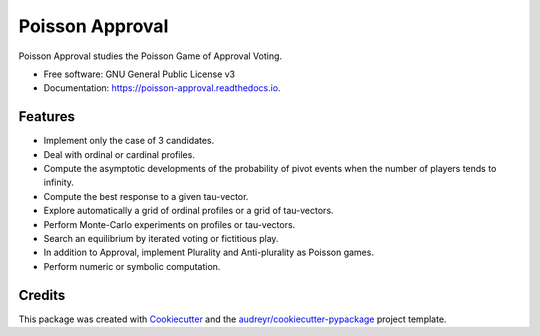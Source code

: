 ================
Poisson Approval
================


.. image:: https://img.shields.io/pypi/v/poisson_approval.svg
        :target: https://pypi.python.org/pypi/poisson_approval

.. image:: https://img.shields.io/travis/francois-durand/poisson_approval.svg
        :target: https://travis-ci.org/francois-durand/poisson_approval

.. image:: https://readthedocs.org/projects/poisson-approval/badge/?version=latest
        :target: https://poisson-approval.readthedocs.io/en/latest/?badge=latest
        :alt: Documentation Status

.. image:: https://codecov.io/gh/francois-durand/poisson_approval/branch/master/graphs/badge.svg
        :target: https://codecov.io/gh/francois-durand/poisson_approval/branch/master/graphs/badge
        :alt: Code Coverage


Poisson Approval studies the Poisson Game of Approval Voting.


* Free software: GNU General Public License v3
* Documentation: https://poisson-approval.readthedocs.io.

--------
Features
--------

* Implement only the case of 3 candidates.
* Deal with ordinal or cardinal profiles.
* Compute the asymptotic developments of the probability of pivot events when the number of players tends to infinity.
* Compute the best response to a given tau-vector.
* Explore automatically a grid of ordinal profiles or a grid of tau-vectors.
* Perform Monte-Carlo experiments on profiles or tau-vectors.
* Search an equilibrium by iterated voting or fictitious play.
* In addition to Approval, implement Plurality and Anti-plurality as Poisson games.
* Perform numeric or symbolic computation.

-------
Credits
-------

This package was created with Cookiecutter_ and the `audreyr/cookiecutter-pypackage`_ project template.

.. _Cookiecutter: https://github.com/audreyr/cookiecutter
.. _`audreyr/cookiecutter-pypackage`: https://github.com/audreyr/cookiecutter-pypackage

